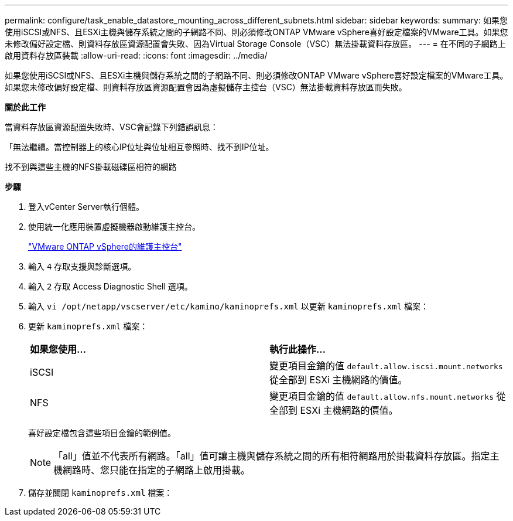---
permalink: configure/task_enable_datastore_mounting_across_different_subnets.html 
sidebar: sidebar 
keywords:  
summary: 如果您使用iSCSI或NFS、且ESXi主機與儲存系統之間的子網路不同、則必須修改ONTAP VMware vSphere喜好設定檔案的VMware工具。如果您未修改偏好設定檔、則資料存放區資源配置會失敗、因為Virtual Storage Console（VSC）無法掛載資料存放區。 
---
= 在不同的子網路上啟用資料存放區裝載
:allow-uri-read: 
:icons: font
:imagesdir: ../media/


[role="lead"]
如果您使用iSCSI或NFS、且ESXi主機與儲存系統之間的子網路不同、則必須修改ONTAP VMware vSphere喜好設定檔案的VMware工具。如果您未修改偏好設定檔、則資料存放區資源配置會因為虛擬儲存主控台（VSC）無法掛載資料存放區而失敗。

*關於此工作*

當資料存放區資源配置失敗時、VSC會記錄下列錯誤訊息：

「無法繼續。當控制器上的核心IP位址與位址相互參照時、找不到IP位址。

找不到與這些主機的NFS掛載磁碟區相符的網路

*步驟*

. 登入vCenter Server執行個體。
. 使用統一化應用裝置虛擬機器啟動維護主控台。
+
link:reference_maintenance_console_of_ontap_tools_for_vmware_vsphere.html["VMware ONTAP vSphere的維護主控台"]

. 輸入 `4` 存取支援與診斷選項。
. 輸入 `2` 存取 Access Diagnostic Shell 選項。
. 輸入 `vi /opt/netapp/vscserver/etc/kamino/kaminoprefs.xml` 以更新 `kaminoprefs.xml` 檔案：
. 更新 `kaminoprefs.xml` 檔案：
+
|===


| *如果您使用...* | *執行此操作...* 


 a| 
iSCSI
 a| 
變更項目金鑰的值 `default.allow.iscsi.mount.networks` 從全部到 ESXi 主機網路的價值。



 a| 
NFS
 a| 
變更項目金鑰的值 `default.allow.nfs.mount.networks` 從全部到 ESXi 主機網路的價值。

|===
+
喜好設定檔包含這些項目金鑰的範例值。

+

NOTE: 「all」值並不代表所有網路。「all」值可讓主機與儲存系統之間的所有相符網路用於掛載資料存放區。指定主機網路時、您只能在指定的子網路上啟用掛載。

. 儲存並關閉 `kaminoprefs.xml` 檔案：

